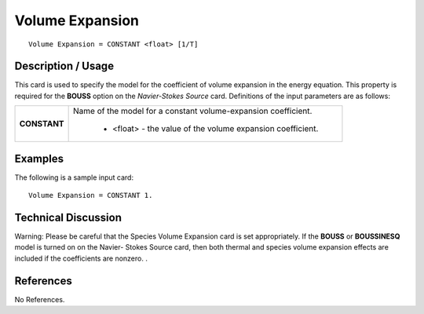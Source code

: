 ********************
**Volume Expansion**
********************

::

   Volume Expansion = CONSTANT <float> [1/T]

-----------------------
**Description / Usage**
-----------------------

This card is used to specify the model for the coefficient of volume expansion in the
energy equation. This property is required for the **BOUSS** option on the *Navier-Stokes
Source* card. Definitions of the input parameters are as follows:

+-----------------+------------------------------------------------------------------------------------------------------------+
|**CONSTANT**     |Name of the model for a constant volume-expansion coefficient.                                              |
|                 |                                                                                                            |
|                 | * <float> - the value of the volume expansion coefficient.                                                 |
+-----------------+------------------------------------------------------------------------------------------------------------+

------------
**Examples**
------------

The following is a sample input card:

::

   Volume Expansion = CONSTANT 1.

-------------------------
**Technical Discussion**
-------------------------

Warning: Please be careful that the Species Volume Expansion card is set
appropriately. If the **BOUSS** or **BOUSSINESQ** model is turned on on the Navier-
Stokes Source card, then both thermal and species volume expansion effects are
included if the coefficients are nonzero. .



--------------
**References**
--------------

No References.